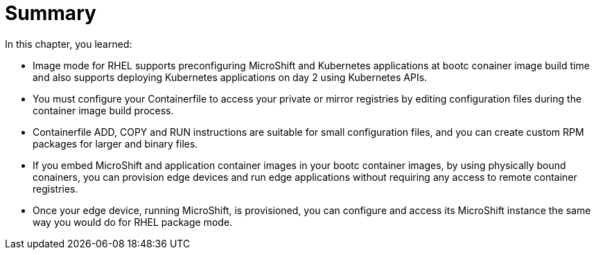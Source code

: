 = Summary

In this chapter, you learned:

* Image mode for RHEL supports preconfiguring MicroShift and Kubernetes applications at bootc conainer image build time and also supports deploying Kubernetes applications on day 2 using Kubernetes APIs.

* You must configure your Containerfile to access your private or mirror registries by editing configuration files during the container image build process.

* Containerfile ADD, COPY and RUN instructions are suitable for small configuration files, and you can create custom RPM packages for larger and binary files.

* If you embed MicroShift and application container images in your bootc container images, by using physically bound conainers, you can provision edge devices and run edge applications without requiring any access to remote container registries.

* Once your edge device, running MicroShift, is provisioned, you can configure and access its MicroShift instance the same way you would do for RHEL package mode.

